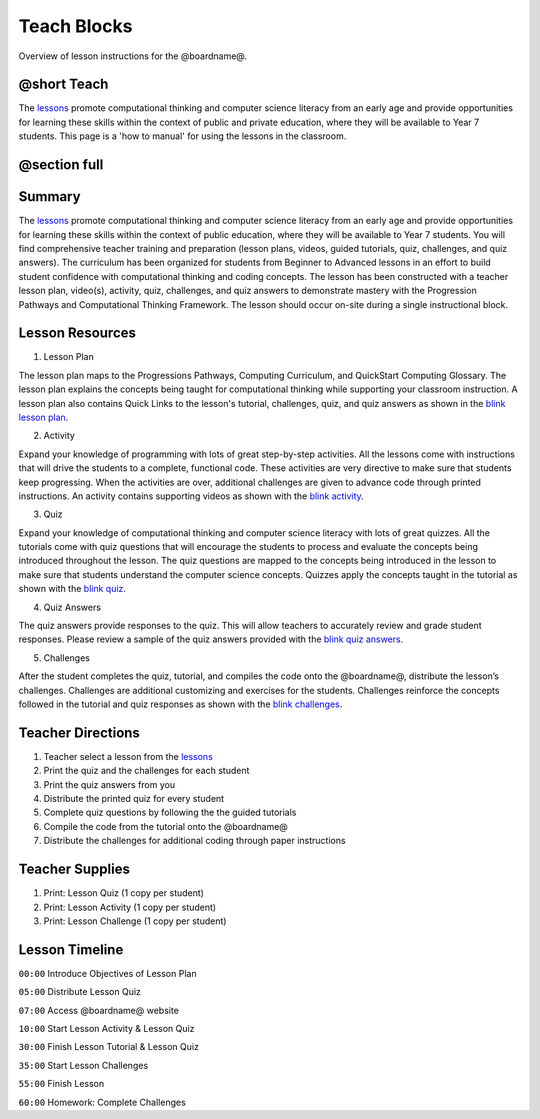 
Teach Blocks
============

Overview of lesson instructions for the @boardname@.

@short Teach
------------

The `lessons </lessons>`_ promote computational thinking and computer science literacy from an early age and provide opportunities for learning these skills within the context of public and private education, where they will be available to Year 7 students. This page is a 'how to manual' for using the lessons in the classroom.

@section full
-------------

Summary
-------

The `lessons </lessons>`_ promote computational thinking and computer science literacy from an early age and provide opportunities for learning these skills within the context of public education, where they will be available to Year 7 students. You will find comprehensive teacher training and preparation (lesson plans, videos, guided tutorials, quiz, challenges, and quiz answers). The curriculum has been organized for students from Beginner to Advanced lessons in an effort to build student confidence with computational thinking and coding concepts. The lesson has been constructed with a teacher lesson plan, video(s), activity, quiz, challenges, and quiz answers to demonstrate mastery with the Progression Pathways and Computational Thinking Framework. The lesson should occur on-site during a single instructional block.

Lesson Resources
----------------

1) Lesson Plan

The lesson plan maps to the Progressions Pathways, Computing Curriculum, and QuickStart Computing Glossary. The lesson plan explains the concepts being taught for computational thinking while supporting your classroom instruction. A lesson plan also contains Quick Links to the lesson's tutorial, challenges, quiz, and quiz answers as shown in the `blink lesson plan </lessons/blink>`_.

2) Activity

Expand your knowledge of programming with lots of great step-by-step activities. All the lessons come with instructions that will drive the students to a complete, functional code. These activities are very directive to make sure that students keep progressing. When the activities are over, additional challenges are given to advance code through printed instructions. An activity contains supporting videos as shown with the `blink activity </lessons/blink/activity>`_.

3) Quiz

Expand your knowledge of computational thinking and computer science literacy with lots of great quizzes. All the tutorials come with quiz questions that will encourage the students to process and evaluate the concepts being introduced throughout the lesson. The quiz questions are mapped to the concepts being introduced in the lesson to make sure that students understand the computer science concepts. Quizzes apply the concepts taught in the tutorial as shown with the `blink quiz </lessons/blink/quiz>`_.

4) Quiz Answers

The quiz answers provide responses to the quiz. This will allow teachers to accurately review and grade student responses. Please review a sample of the quiz answers provided with the `blink quiz answers </lessons/blink/quiz-answers>`_.

5) Challenges

After the student completes the quiz, tutorial, and compiles the code onto the @boardname@, distribute the lesson’s challenges. Challenges are additional customizing and exercises for the students. Challenges reinforce the concepts followed in the tutorial and quiz responses as shown with the `blink challenges </lessons/blink/challenges>`_.

Teacher Directions
------------------

1)  Teacher select a lesson from the `lessons </lessons>`_

2) Print the quiz and the challenges for each student

3) Print the quiz answers from you

4) Distribute the printed quiz for every student

5) Complete quiz questions by following the the guided tutorials

6) Compile the code from the tutorial onto the @boardname@

7)  Distribute the challenges for additional coding through paper instructions

Teacher Supplies
----------------

1) Print: Lesson Quiz (1 copy per student)

2) Print: Lesson Activity (1 copy per student)

3) Print: Lesson Challenge (1 copy per student)

Lesson Timeline
---------------

``00:00`` Introduce Objectives of Lesson Plan

``05:00`` Distribute Lesson Quiz

``07:00`` Access @boardname@ website

``10:00`` Start Lesson Activity & Lesson Quiz

``30:00`` Finish Lesson Tutorial & Lesson Quiz

``35:00`` Start Lesson Challenges

``55:00`` Finish Lesson

``60:00`` Homework: Complete Challenges
